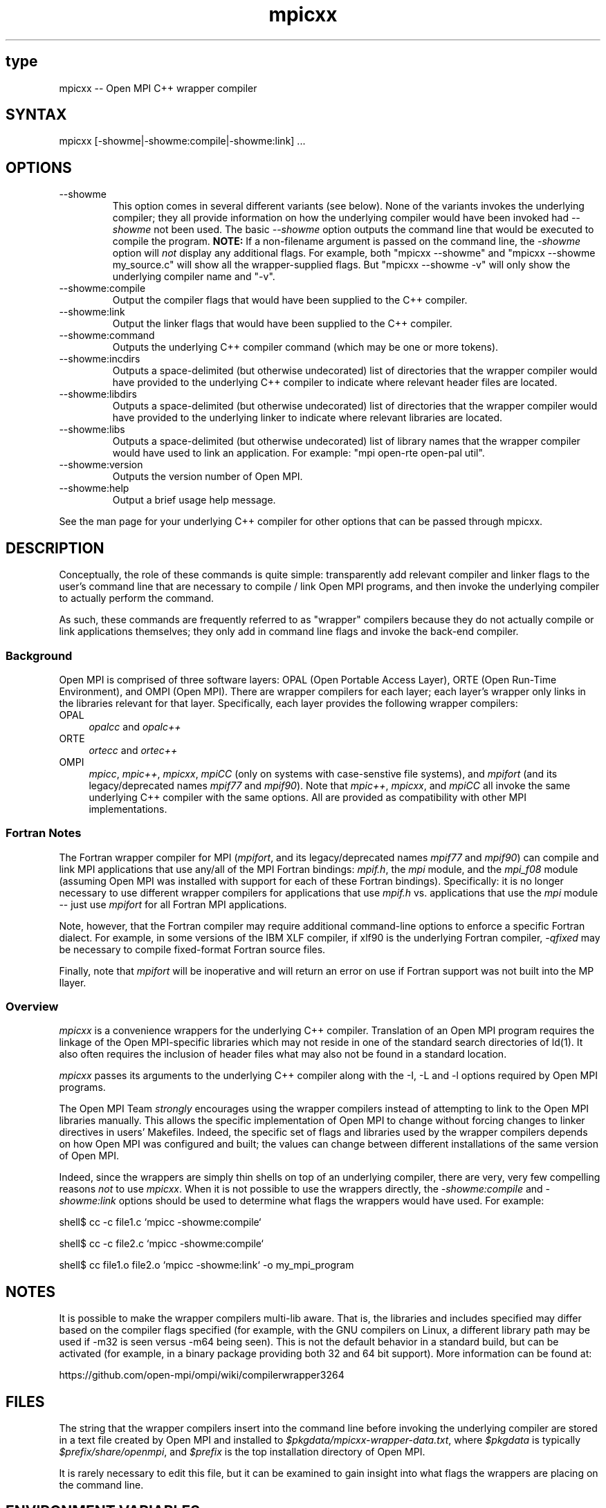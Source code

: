 .\" Copyright (c) 2008      Sun Microsystems, Inc.  All rights reserved.
.\" Copyright (c) 2011-2012 Cisco Systems, Inc.  All rights reserved.
.TH mpicxx 1 "Nov 12, 2018" "4.0.0" "Open MPI"
.
.SH type
mpicxx -- Open MPI C++ wrapper compiler
.
.SH SYNTAX
mpicxx [-showme|-showme:compile|-showme:link] ...
.
.SH OPTIONS
.TP
--showme
This option comes in several different variants (see below).  None of
the variants invokes the underlying compiler; they all provide
information on how the underlying compiler would have been invoked had
.I --showme
not been used.
The basic
.I --showme
option outputs the command line that would be executed to compile the
program.  \fBNOTE:\fR If a non-filename argument is passed on the
command line, the \fI-showme\fR option will \fInot\fR display any
additional flags.  For example, both "mpicxx --showme" and
"mpicxx --showme my_source.c" will show all the wrapper-supplied
flags.  But "mpicxx --showme -v" will only show the underlying
compiler name and "-v".
.TP
--showme:compile
Output the compiler flags that would have been supplied to the
C++ compiler.
.TP
--showme:link
Output the linker flags that would have been supplied to the
C++ compiler.
.TP
--showme:command
Outputs the underlying C++ compiler command (which may be one
or more tokens).
.TP
--showme:incdirs
Outputs a space-delimited (but otherwise undecorated) list of
directories that the wrapper compiler would have provided to the
underlying C++ compiler to indicate where relevant header files
are located.
.TP
--showme:libdirs
Outputs a space-delimited (but otherwise undecorated) list of
directories that the wrapper compiler would have provided to the
underlying linker to indicate where relevant libraries are located.
.TP
--showme:libs
Outputs a space-delimited (but otherwise undecorated) list of library
names that the wrapper compiler would have used to link an
application.  For example: "mpi open-rte open-pal util".
.TP
--showme:version
Outputs the version number of Open MPI.
.TP
--showme:help
Output a brief usage help message.
.PP
See the man page for your underlying C++ compiler for other
options that can be passed through mpicxx.
.
.
.SH DESCRIPTION
.PP
Conceptually, the role of these commands is quite simple:
transparently add relevant compiler and linker flags to the user's
command line that are necessary to compile / link Open MPI
programs, and then invoke the underlying compiler to actually perform
the command.
.
.PP
As such, these commands are frequently referred to as "wrapper"
compilers because they do not actually compile or link applications
themselves; they only add in command line flags and invoke the
back-end compiler.
.
.
.SS Background
Open MPI is comprised of three software layers: OPAL (Open Portable
Access Layer), ORTE (Open Run-Time Environment), and OMPI (Open MPI).
There are wrapper compilers for each layer; each layer's wrapper only
links in the libraries relevant for that layer.  Specifically, each
layer provides the following wrapper compilers:
.
.TP 4
OPAL
\fIopalcc\fR and \fIopalc++\fR
.
.TP
ORTE
\fIortecc\fR and \fIortec++\fR
.
.TP
OMPI
\fImpicc\fR, \fImpic++\fR, \fImpicxx\fR, \fImpiCC\fR (only on systems with
case-senstive file systems), and \fImpifort\fR (and its legacy/deprecated
names \fImpif77\fR and \fImpif90\fR).  Note
that \fImpic++\fR, \fImpicxx\fR, and \fImpiCC\fR all invoke the same
underlying C++ compiler with the same options.  All are provided as
compatibility with other MPI implementations.
.
.
.SS Fortran Notes
.PP
The Fortran wrapper compiler for MPI (\fImpifort\fR, and its
legacy/deprecated names \fImpif77\fR and \fImpif90\fR) can compile and
link MPI applications that use any/all of the MPI Fortran bindings:
.IR mpif.h ,
the
.I mpi
module, and the
.I mpi_f08
module (assuming Open MPI was installed with support for each of these
Fortran bindings).  Specifically: it is no longer necessary to use
different wrapper compilers for applications that use
.I mpif.h
vs. applications that use the
.I mpi
module -- just use
.I mpifort
for all Fortran MPI applications.
.
.PP
Note, however, that the Fortran compiler may require additional
command-line options to enforce a specific Fortran dialect.  For
example, in some versions of the IBM XLF compiler, if xlf90 is the
underlying Fortran compiler,
.IR -qfixed
may be necessary to compile fixed-format Fortran source files.
.
.PP
Finally, note that
.I mpifort
will be inoperative and will return an error on use if Fortran support
was not built into the MP Ilayer.
.
.
.SS Overview
\fImpicxx\fR is a convenience wrappers for the underlying
C++ compiler.  Translation of an Open MPI program requires the
linkage of the Open MPI-specific libraries which may not reside in
one of the standard search directories of ld(1).  It also often
requires the inclusion of header files what may also not be found in a
standard location.
.
.PP
\fImpicxx\fR passes its arguments to the underlying C++
compiler along with the -I, -L and -l options required by Open MPI
programs.
.
.PP
The Open MPI Team \fIstrongly\fR encourages using the wrapper
compilers instead of attempting to link to the Open MPI libraries
manually.  This allows the specific implementation of Open MPI to
change without forcing changes to linker directives in users'
Makefiles.  Indeed, the specific set of flags and libraries used by
the wrapper compilers depends on how Open MPI was configured and
built; the values can change between different installations of the
same version of Open MPI.
.
.PP
Indeed, since the wrappers are simply thin shells on top of an
underlying compiler, there are very, very few compelling reasons
\fInot\fR to use \fImpicxx\fR.  When it is not possible to use the
wrappers directly, the \fI-showme:compile\fR and \fI-showme:link\fR
options should be used to determine what flags the wrappers would have
used.  For example:
.
.PP
shell$ cc -c file1.c `mpicc -showme:compile`
.
.PP
shell$ cc -c file2.c `mpicc -showme:compile`
.
.PP
shell$ cc file1.o file2.o `mpicc -showme:link` -o my_mpi_program
.
.
.SH NOTES
.PP
It is possible to make the wrapper compilers multi-lib aware.  That
is, the libraries and includes specified may differ based on the
compiler flags specified (for example, with the GNU compilers on
Linux, a different library path may be used if -m32 is seen versus
-m64 being seen).  This is not the default behavior in a standard
build, but can be activated (for example, in a binary package
providing both 32 and 64 bit support).  More information can be found
at:
.PP
  https://github.com/open-mpi/ompi/wiki/compilerwrapper3264
.
.
.SH FILES
.PP
The string that the wrapper compilers insert into the command line
before invoking the underlying compiler are stored in a text file
created by Open MPI and installed to
\fI$pkgdata/mpicxx-wrapper-data.txt\fR, where \fI$pkgdata\fR
is typically \fI$prefix/share/openmpi\fR, and \fI$prefix\fR is the top
installation directory of Open MPI.
.
.PP
It is rarely necessary to edit this file, but it can be examined to
gain insight into what flags the wrappers are placing on the command
line.
.
.
.SH ENVIRONMENT VARIABLES
.PP
By default, the wrappers use the compilers that were selected when
Open MPI was configured.  These compilers were either found
automatically by Open MPI's "configure" script, or were selected by
the user in the CC, CXX, F77, and/or FC environment variables
before "configure" was invoked.  Additionally, other arguments
specific to the compiler may have been selected by configure.
.
.PP
These values can be selectively overridden by either editing the text
files containing this configuration information (see the \fBFILES\fR
section), or by setting selected environment variables of the
form "OMPI_value".
.
.PP
Valid value names are:
.
.TP
CPPFLAGS
Flags added when invoking the preprocessor (C or C++)
.
.TP
LDFLAGS
Flags added when invoking the linker (C, C++, or Fortran)
.
.TP
LIBS
Libraries added when invoking the linker (C, C++, or Fortran)
.
.TP
CC
C compiler
.
.TP
CFLAGS
C compiler flags
.
.TP
CXX
C++ compiler
.
.TP
CXXFLAGS
C++ compiler flags
.
.
.TP
FC
Fortran compiler
.
.TP
FCFLAGS
Fortran compiler flags
